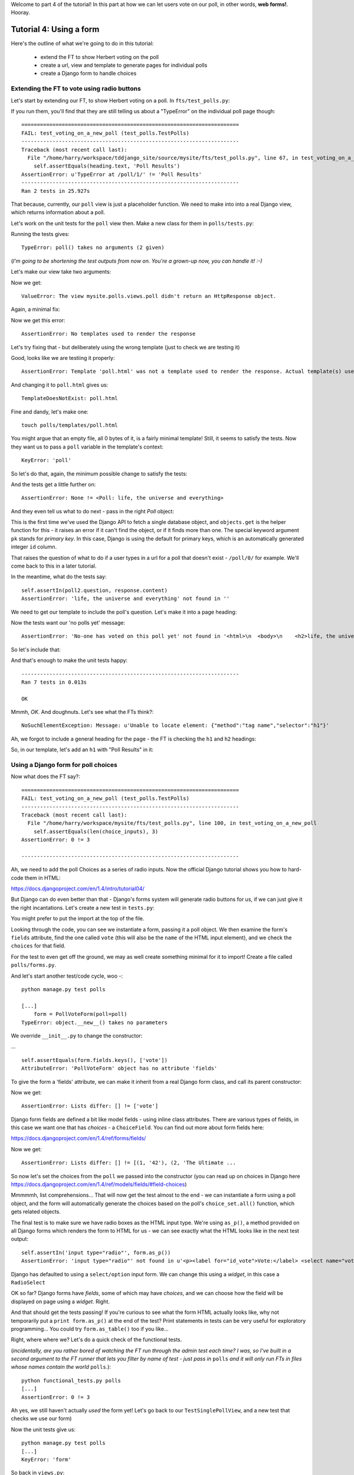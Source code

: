 Welcome to part 4 of the tutorial!  In this part at how we can let users vote on our poll, in other words, **web forms!**. Hooray.

Tutorial 4: Using a form
========================

Here's the outline of what we're going to do in this tutorial:

    * extend the FT to show Herbert voting on the poll

    * create a url, view and template to generate pages for individual polls

    * create a Django form to handle choices


Extending the FT to vote using radio buttons
--------------------------------------------

Let's start by extending our FT, to show Herbert voting on a poll. In ``fts/test_polls.py``:

.. sourcecode:: python
    :filename: mysite/fts/test_polls.py

        [...] 
        # Now, Herbert the regular user goes to the homepage of the site. He
        # sees a list of polls.
        self.browser.get(ROOT)
        heading = self.browser.find_element_by_tag_name('h1')
        self.assertEquals(heading.text, 'Polls')

        # He clicks on the link to the first Poll, which is called
        # 'How awesome is test-driven development?'
        first_poll_title = 'How awesome is Test-Driven Development?'
        self.browser.find_element_by_link_text(first_poll_title).click()

        # He is taken to a poll 'results' page, which says
        # "no-one has voted on this poll yet"
        main_heading = self.browser.find_element_by_tag_name('h1')
        self.assertEquals(main_heading.text, 'Poll Results')
        sub_heading = self.browser.find_element_by_tag_name('h2')
        self.assertEquals(sub_heading.text, first_poll_title)
        body = self.browser.find_element_by_tag_name('body')
        self.assertIn('No-one has voted on this poll yet', body.text)

        # He also sees a form, which offers him several choices.
        # There are three options with radio buttons
        choice_inputs = self.browser.find_elements_by_css_selector(
                "input[type='radio']"
        )
        self.assertEquals(len(choice_inputs), 3)

        # The buttons have labels to explain them
        choice_labels = self.browser.find_elements_by_tag_name('label')
        choices_text = [c.text for c in choice_labels]
        self.assertEquals(choices_text, [
            'Very awesome',
            'Quite awesome',
            'Moderately awesome',
        ])
        # He decided to select "very awesome", which is answer #1
        chosen = self.browser.find_element_by_css_selector(
                "input[value='1']"
        )
        chosen.click()

        # Herbert clicks 'submit'
        self.browser.find_element_by_css_selector(
                "input[type='submit']"
            ).click()

        # The page refreshes, and he sees that his choice
        # has updated the results.  they now say
        # "100 %: very awesome".
        self.fail('TODO')

        # The page also says "1 votes"

        # Satisfied, he goes back to sleep


If you run them, you'll find that they are still telling us about a "TypeError" on
the individual poll page though::

    ======================================================================
    FAIL: test_voting_on_a_new_poll (test_polls.TestPolls)
    ----------------------------------------------------------------------
    Traceback (most recent call last):
      File "/home/harry/workspace/tddjango_site/source/mysite/fts/test_polls.py", line 67, in test_voting_on_a_new_poll
        self.assertEquals(heading.text, 'Poll Results')
    AssertionError: u'TypeError at /poll/1/' != 'Poll Results'
    ----------------------------------------------------------------------
    Ran 2 tests in 25.927s


That because, currently, our ``poll`` view is just a placeholder function.  We need
to make into into a real Django view, which returns information about a poll.

Let's work on the unit tests for the ``poll`` view then. Make a new class for them
in ``polls/tests.py``:

.. sourcecode:: python
    :filename: mysite/polls/tests.py

    class TestSinglePollView(TestCase):

        def test_page_shows_poll_title_and_no_votes_message(self):
            # set up two polls, to check the right one is displayed
            poll1 = Poll(question='6 times 7', pub_date=timezone.now())
            poll1.save()
            poll2 = Poll(question='life, the universe and everything', pub_date=timezone.now())
            poll2.save()

            client = Client()
            response = client.get('/poll/%d/' % (poll2.id, ))

            # check we've used the poll template
            self.assertTemplateUsed(response, 'poll.html') 

            # check we've passed the right poll into the context
            self.assertEquals(response.context['poll'], poll2)

            # check the poll's question appears on the page
            self.assertIn(poll2.question, response.content)

            # check our 'no votes yet' message appears
            self.assertIn('No-one has voted on this poll yet', response.content)


Running the tests gives::

    TypeError: poll() takes no arguments (2 given)

(*I'm going to be shortening the test outputs from now on.  You're a grown-up
now, you can handle it! :-)*

Let's make our view take two arguments:

.. sourcecode:: python
    :filename: mysite/polls/views.py

    def poll(request, poll_id):
        pass

Now we get::

    ValueError: The view mysite.polls.views.poll didn't return an HttpResponse object.

Again, a minimal fix:

.. sourcecode:: python
    :filename: mysite/polls/views.py

    def poll(request, poll_id):
        return HttpResponse()

Now we get this error::

    AssertionError: No templates used to render the response


Let's try fixing that - but deliberately using the wrong template (just to check we are testing it)

.. sourcecode:: python
    :filename: mysite/polls/views.py

    def poll(request, poll_id):
        return render(request, 'home.html')

Good, looks like we are testiing it properly::

    AssertionError: Template 'poll.html' was not a template used to render the response. Actual template(s) used: home.html

And changing it to ``poll.html`` gives us::

    TemplateDoesNotExist: poll.html

Fine and dandy, let's make one::

     touch polls/templates/poll.html    

You might argue that an empty file, all 0 bytes of it, is a fairly minimal template!  Still, it seems to satisfy the tests. Now they want us to pass a ``poll`` variable in the template's context::

    KeyError: 'poll'

So let's do that, again, the minimum possible change to satisfy the tests:

.. sourcecode:: python
    :filename: mysite/polls/views.py

    def poll(request, poll_id):
        return render(request, 'poll.html', {'poll': None})

And the tests get a little further on::

    AssertionError: None != <Poll: life, the universe and everything>

And they even tell us what to do next - pass in the right `Poll` object:

.. sourcecode:: python
    :filename: mysite/polls/views.py

    def poll(request, poll_id):
        poll = Poll.objects.get(pk=poll_id)
        return render(request, 'poll.html', {'poll': poll})

This is the first time we've used the Django API to fetch a single database object, and ``objects.get`` is the helper function for this - it raises an error if it can't find the object, or if it finds more than one. The special keyword argument ``pk`` stands for `primary key`. In this case, Django is using the default for primary keys, which is an automatically generated integer ``id`` column.

That raises the question of what to do if a user types in a url for a poll that doesn't exist - ``/poll/0/`` for example.  We'll come back to this in a later tutorial.

In the meantime, what do the tests say::

    self.assertIn(poll2.question, response.content)
    AssertionError: 'life, the universe and everything' not found in ''

We need to get our template to include the poll's question. Let's make it into a page heading:

.. sourcecode:: html+django
    :filename: mysite/polls/templates/home.html

    <html>
      <body>
        <h2>{{poll.question}}</h2>
      </body>
    </html>

Now the tests want our 'no polls yet' message::

    AssertionError: 'No-one has voted on this poll yet' not found in '<html>\n  <body>\n    <h2>life, the universe and everything</h2>\n  </body>\n</html>\n'

So let's include that:

.. sourcecode:: html+django
    :filename: mysite/polls/templates/home.html

    <html>
      <body>
        
        <h2>{{poll.question}}</h2>

        <p>No-one has voted on this poll yet</p>
        
      </body>
    </html>

And that's enough to make the unit tests happy::

    ----------------------------------------------------------------------
    Ran 7 tests in 0.013s

    OK

Mmmh, `OK`. And doughnuts. Let's see what the FTs think?::

    NoSuchElementException: Message: u'Unable to locate element: {"method":"tag name","selector":"h1"}' 

Ah, we forgot to include a general heading for the page - the FT is checking the ``h1`` and ``h2`` headings:

.. sourcecode:: python
    :filename: mysite/fts/test_polls.py

        main_heading = self.browser.find_element_by_tag_name('h1')
        self.assertEquals(main_heading.text, 'Poll Results')
        sub_heading = self.browser.find_element_by_tag_name('h2')
        self.assertEquals(sub_heading.text, first_poll_title)

So, in our template, let's add an ``h1`` with "Poll Results" in it:

.. sourcecode:: html+django
    :filename: mysite/polls/templates/home.html

    <html>
      <body>
        <h1>Poll Results</h1>
        
        <h2>{{poll.question}}</h2>

        <p>No-one has voted on this poll yet</p>
        
      </body>
    </html>


Using a Django form for poll choices
------------------------------------

Now what does the FT say?::

    ======================================================================
    FAIL: test_voting_on_a_new_poll (test_polls.TestPolls)
    ----------------------------------------------------------------------
    Traceback (most recent call last):
      File "/home/harry/workspace/mysite/fts/test_polls.py", line 100, in test_voting_on_a_new_poll
        self.assertEquals(len(choice_inputs), 3)
    AssertionError: 0 != 3

    ----------------------------------------------------------------------

Ah, we need to add the poll Choices as a series of radio inputs.  Now the official Django tutorial shows you how to hard-code them in HTML:

https://docs.djangoproject.com/en/1.4/intro/tutorial04/

But Django can do even better than that - Django's forms system will generate radio buttons for us, if we can just give it the right incantations.  Let's create a new test in ``tests.py``:


.. sourcecode:: python
    :filename: mysite/polls/tests.py

    from polls.forms import PollVoteForm

    class TestPollsVoteForm(TestCase):

        def test_form_renders_poll_choices_as_radio_inputs(self):
            # set up a poll with a couple of choices
            poll1 = Poll(question='6 times 7', pub_date=timezone.now())
            poll1.save()
            choice1 = Choice(poll=poll1, choice='42', votes=0)
            choice1.save()
            choice2 = Choice(poll=poll1, choice='The Ultimate Answer', votes=0)
            choice2.save()

            # set up another poll to make sure we only see the right choices
            poll2 = Poll(question='time', pub_date=timezone.now())
            poll2.save()
            choice3 = Choice(poll=poll2, choice='PM', votes=0)
            choice3.save()

            # build a voting form for poll1
            form = PollVoteForm(poll=poll1)

            # check it has a single field called 'vote', which has right choices:
            self.assertEquals(form.fields.keys(), ['vote'])

            # choices are tuples in the format (choice_number, choice_text):
            self.assertEquals(form.fields['vote'].choices, [
                (choice1.id, choice1.choice),
                (choice2.id, choice2.choice),
            ])

            # check it uses radio inputs to render
            self.assertIn('input type="radio"', form.as_p())

You might prefer to put the import at the top of the file.  

Looking through the code, you can see we instantiate a form, passing it a poll object. We then examine the form's ``fields`` attribute, find the one called ``vote`` (this will also be the ``name`` of the HTML input element), and we check the ``choices`` for that field.

For the test to even get off the ground, we may as well create something minimal for it to import! Create a file called ``polls/forms.py``.

.. sourcecode:: python
    :filename: mysite/polls/forms.py

    class PollVoteForm(object):
        pass
 
And let's start another test/code cycle, woo -::

    python manage.py test polls

    [...]
        form = PollVoteForm(poll=poll)
    TypeError: object.__new__() takes no parameters

We override ``__init__.py`` to change the constructor:

.. sourcecode:: python
    :filename: mysite/polls/forms.py

    class PollVoteForm(object):
        def __init__(self, poll):
            pass

... ::

    self.assertEquals(form.fields.keys(), ['vote'])
    AttributeError: 'PollVoteForm' object has no attribute 'fields'

To give the form a 'fields' attribute, we can make it inherit from a real Django form class, and call its parent constructor:

.. sourcecode:: python
    :filename: mysite/polls/forms.py

    from django import forms

    class PollVoteForm(forms.Form):
        def __init__(self, poll):
            forms.Form.__init__(self)

Now we get::

    AssertionError: Lists differ: [] != ['vote']

Django form fields are defined a bit like model fields - using inline class attributes. There are various types of fields, in this case we want one that has `choices` - a ``ChoiceField``. You can find out more about form fields here:

https://docs.djangoproject.com/en/1.4/ref/forms/fields/

.. sourcecode:: python
    :filename: mysite/polls/forms.py

    class PollVoteForm(forms.Form):
        vote = forms.ChoiceField()

        def __init__(self, poll):
            forms.Form.__init__(self)

Now we get::

    AssertionError: Lists differ: [] != [(1, '42'), (2, 'The Ultimate ...

So now let's set the choices from the ``poll`` we passed into the constructor (you can read up on choices in Django here https://docs.djangoproject.com/en/1.4/ref/models/fields/#field-choices)

.. sourcecode:: python
    :filename: mysite/polls/forms.py

    def __init__(self, poll):
        forms.Form.__init__(self)
        self.fields['vote'].choices = [(c.id, c.choice) for c in poll.choice_set.all()]

Mmmmmh, list comprehensions... That will now get the test almost to the end - we can instantiate a form using a poll object, and the form will automatically generate the choices based on the poll's ``choice_set.all()`` function, which gets related objects.

The final test is to make sure we have radio boxes as the HTML input type. We're using ``as_p()``, a method provided on all Django forms which renders the form to HTML for us - we can see exactly what the HTML looks like in the next test output::

    self.assertIn('input type="radio"', form.as_p())
    AssertionError: 'input type="radio"' not found in u'<p><label for="id_vote">Vote:</label> <select name="vote" id="id_vote">\n<option value="1">42</option>\n<option value="2">The Ultimate Answer</option>\n</select></p>'

Django has defaulted to using a ``select/option`` input form.  We can change this using a `widget`, in this case a ``RadioSelect``

.. sourcecode:: python
    :filename: mysite/polls/forms.py

    class PollVoteForm(forms.Form):
        vote = forms.ChoiceField(widget=forms.RadioSelect())

        def __init__(self, poll):
            forms.Form.__init__(self)
            self.fields['vote'].choices = [(c.id, c.choice) for c in poll.choice_set.all()]

OK so far?  Django forms have *fields*, some of which may have *choices*, and we can choose how the field will be displayed on page using a *widget*.  Right.

And that should get the tests passing!  If you're curious to see what the form HTML actually looks like, why not temporarily put a ``print form.as_p()`` at the end of the test?   Print statements in tests can be very useful for exploratory programming... You could try ``form.as_table()`` too if you like...

Right, where where we?  Let's do a quick check of the functional tests.

(*incidentally, are you rather bored of watching the FT run through the admin test each time?  I was, so I've built in a second argument to the FT runner that lets you filter by name of test - just pass in* ``polls`` *and it will only run FTs in files whose names contain the world* ``polls``.):: 

    python functional_tests.py polls
    [...]
    AssertionError: 0 != 3

Ah yes, we still haven't actually *used* the form yet!  Let's go back to our ``TestSinglePollView``, and a new test that checks we use our form)

.. sourcecode:: python
    :filename: mysite/polls/tests.py

    class TestSinglePollView(TestCase):

        def test_page_shows_poll_title_and_no_votes_message(self):
            [...]
 

        def test_page_shows_choices_using_form(self):
            # set up a poll with choices
            poll1 = Poll(question='time', pub_date=timezone.now())
            poll1.save()
            choice1 = Choice(poll=poll1, choice="PM", votes=0)
            choice1.save()
            choice2 = Choice(poll=poll1, choice="Gardener's", votes=0)
            choice2.save()

            client = Client()
            response = client.get('/poll/%d/' % (poll1.id, ))

            # check we've passed in a form of the right type
            self.assertTrue(isinstance(response.context['form'], PollVoteForm))

            # and check the check the form is being used in the template,
            # by checking for the choice text
            self.assertIn(choice1.choice, response.content)
            self.assertIn(choice2.choice, response.content)


Now the unit tests give us::

    python manage.py test polls
    [...]
    KeyError: 'form'

So back in ``views.py``:

.. sourcecode:: python
    :filename: mysite/polls/views.py

    def poll(request, poll_id):
        poll = Poll.objects.get(pk=poll_id)
        return render(request, 'poll.html', {'poll': poll, 'form': None})

Now::

    self.assertTrue(isinstance(response.context['form'], PollVoteForm))
    AssertionError: False is not true

So:

.. sourcecode:: python
    :filename: mysite/polls/views.py

    def poll(request, poll_id):
        poll = Poll.objects.get(pk=poll_id)
        form = PollVoteForm(poll=poll)
        return render(request, 'poll.html', {'poll': poll, 'form': form})

And::

    self.assertIn(choice3.choice, response.content)
    AssertionError: 'PM' not found in '<html>\n  <body>\n    <h1>Poll Results</h1>\n\n    <h2>6 times 7</h2>\n    <p>No-one has voted on this poll yet</p>\n  </body>\n</html>\n\n'


So, in ``polls/templates/poll.html``:

.. sourcecode:: html+django
    :filename: mysite/polls/templates/home.html

    <html>
      <body>
        <h1>Poll Results</h1>
        
        <h2>{{poll.question}}</h2>

        <p>No-one has voted on this poll yet</p>

        <h3>Add your vote</h3>
        {{form.as_p}}

        
      </body>
    </html>

And re-running the tests - oh, a surprise!::

    self.assertIn(choice4.choice, response.content)
    AssertionError: "Gardener's" not found in '<html>\n  <body>\n    <h1>Poll Results</h1>\n    \n    <h2>time</h2>\n\n    <p>No-one has voted on this poll yet</p>\n\n    <h3>Add your vote</h3>\n    <p><label for="id_vote_0">Vote:</label> <ul>\n<li><label for="id_vote_0"><input type="radio" id="id_vote_0" value="3" name="vote" /> PM</label></li>\n<li><label for="id_vote_1"><input type="radio" id="id_vote_1" value="4" name="vote" /> Gardener&#39;s</label></li>\n</ul></p>\n\n    \n  </body>\n</html>\n'

Django has converted an apostrophe (``'``) into an html-compliant ``&#39;`` for us. I suppose that's my come-uppance for trying to include British in-jokes in my tutorial.  Let's implement a minor hack in our test:


.. sourcecode:: python
    :filename: mysite/polls/tests.py

        self.assertIn(choice1.choice, response.content.replace('&#39;', "'"))
        self.assertIn(choice2.choice, response.content.replace('&#39;', "'"))

And now we have passination::

    ........
    ----------------------------------------------------------------------
    Ran 8 tests in 0.016s

    OK

So let's ask the FTs again!::

    ======================================================================
    FAIL: test_voting_on_a_new_poll (test_polls.TestPolls)
    ----------------------------------------------------------------------
    Traceback (most recent call last):
      File "/home/harry/workspace/tddjango_site/source/mysite/fts/test_polls.py", line 84, in test_voting_on_a_new_poll
        'Moderately awesome',
    AssertionError: Lists differ: [u'Vote:', u'Very awesome', u'... != ['Very awesome', 'Quite awesom...

    First differing element 0:
    Vote:
    Very awesome

    First list contains 1 additional elements.
    First extra element 3:
    Moderately awesome

    - [u'Vote:', u'Very awesome', u'Quite awesome', u'Moderately awesome']
    ?  -----------                -                 -

    + ['Very awesome', 'Quite awesome', 'Moderately awesome']

    ----------------------------------------------------------------------

Hm, not quite according to the original plan - our form has auto-generated an extra label which says "Vote:" above the radio buttons - well, since it doesn't do any harm, for now maybe it's easiest to just change the FT:

.. sourcecode:: python
    :filename: mysite/fts/test_polls.py

        # He also sees a form, which offers him several choices.
        # There are three options with radio buttons
        choice_inputs = self.browser.find_elements_by_css_selector(
                "input[type='radio']"
        )
        self.assertEquals(len(choice_inputs), 3)

        # The buttons have labels to explain them
        choice_labels = choice_inputs = self.browser.find_elements_by_tag_name('label')
        choices_text = [c.text for c in choice_labels]
        self.assertEquals(choices_text, [
            'Vote:', # this label is auto-generated for the whole form
            'Very awesome',
            'Quite awesome',
            'Moderately awesome',
        ])


The FT should now get a little further::

    NoSuchElementException: Message: u'Unable to locate element: {"method":"css selector","selector":"input[type=\'submit\']"}' 

There's no submit button on our form! When Django generates a form, it only gives you the inputs for the fields you've defined, so no submit button (and no ``<form>`` tag either for that matter).

Well, a button is easy enough to add, although it may not do much... In the template:

.. sourcecode:: html+django
    :filename: mysite/polls/templates/home.html

    <html>
      <body>
        <h1>Poll Results</h1>
        
        <h2>{{poll.question}}</h2>

        <p>No-one has voted on this poll yet</p>

        <h3>Add your vote</h3>
        {{form.as_p}}
        <input type="submit" />

        
      </body>
    </html>


And now... our tests get to the end!::

    ======================================================================
    FAIL: test_voting_on_a_new_poll (test_polls.TestPolls)
    ----------------------------------------------------------------------
    Traceback (most recent call last):
      File "/home/harry/workspace/tddjango_site/source/mysite/fts/test_polls.py", line 125, in test_voting_on_a_new_poll
        self.fail('TODO')
    AssertionError: TODO
    ----------------------------------------------------------------------


Tune in next week for when we finish our tests, handle POST requests, and do super-fun form validation too...

